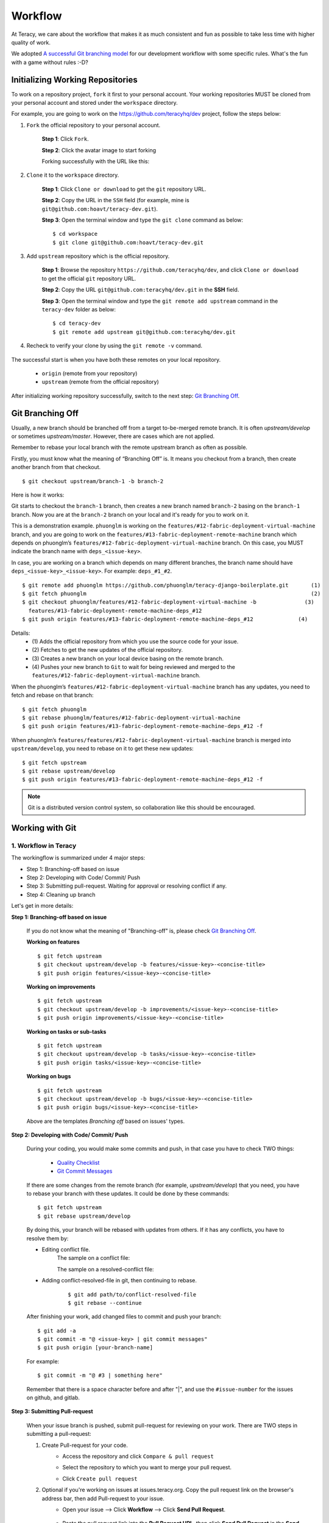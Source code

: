 Workflow
========

At Teracy, we care about the workflow that makes it as much consistent and fun as possible to take
less time with higher quality of work.

We adopted `A successful Git branching model`_ for our development workflow with some specific
rules. What's the fun with a game without rules :-D?


Initializing Working Repositories
---------------------------------

To work on a repository project, ``fork`` it first to your personal account.
Your working repositories MUST be cloned from your personal  account and stored under
the ``workspace`` directory.

For example, you are going to work on the https://github.com/teracyhq/dev project, follow the steps below:

1. ``Fork`` the official repository to your personal account.

    **Step 1**: Click ``Fork``.

    .. image:: _static/workflow/fork-1.png

    **Step 2**: Click the avatar image to start forking

    .. image:: _static/workflow/fork-2.png

    Forking successfully with the URL like this:

    .. image:: _static/workflow/fork-3.png


2. ``Clone`` it to the ``workspace`` directory.

    **Step 1**: Click ``Clone or download`` to get the ``git`` repository URL.

    **Step 2**: Copy the URL in the ``SSH`` field (for example, mine is ``git@github.com:hoavt/teracy-dev.git``).

    **Step 3**: Open the terminal window and type the ``git clone`` command as below:
    ::

        $ cd workspace
        $ git clone git@github.com:hoavt/teracy-dev.git

3. Add ``upstream`` repository which is the official repository.

    **Step 1**: Browse the repository ``https://github.com/teracyhq/dev``, and click ``Clone or download`` to get the official ``git`` repository URL.

    .. image:: _static/workflow/clone-official-url.png

    **Step 2**: Copy the URL ``git@github.com:teracyhq/dev.git`` in the **SSH** field.

    **Step 3**: Open the terminal window and type the ``git remote add upstream`` command in the ``teracy-dev`` folder
    as below:
    ::

        $ cd teracy-dev
        $ git remote add upstream git@github.com:teracyhq/dev.git

4. Recheck to verify your clone by using the ``git remote -v`` command.

    .. image:: _static/workflow/git-remote-info.png

The successful start is when you have both these remotes on your local repository.

    - ``origin`` (remote from your repository)
    - ``upstream`` (remote from the official repository)

After initializing working repository successfully, switch to the next step: `Git Branching Off`_.

.. @TODO : Add remote for review other's works

Git Branching Off
-----------------

Usually, a new branch should be branched off from a target to-be-merged remote branch.
It is often *upstream/develop* or sometimes *upstream/master*. However, there are cases
which are not applied.

Remember to rebase your local branch with the remote upstream branch as often as possible.

Firstly, you must know what the meaning of “Branching Off” is. It means you checkout from a branch,
then create another branch from that checkout.
::

    $ git checkout upstream/branch-1 -b branch-2

Here is how it works:

Git starts to checkout the ``branch-1`` branch, then creates a new branch named ``branch-2`` basing on
the ``branch-1`` branch. Now you are at the ``branch-2`` branch on your local and it's ready for you to work on it.

This is a demonstration example. ``phuonglm`` is working on the
``features/#12-fabric-deployment-virtual-machine`` branch, and you are going to work on the
``features/#13-fabric-deployment-remote-machine`` branch which depends on
phuonglm’s ``features/#12-fabric-deployment-virtual-machine`` branch. On this case, you MUST indicate the branch name with ``deps_<issue-key>``.

In case, you are working on a branch which depends on many different branches, the branch name should have
``deps_<issue-key>_<issue-key>``. For example: ``deps_#1_#2``.
::

    $ git remote add phuonglm https://github.com/phuonglm/teracy-django-boilerplate.git       (1)
    $ git fetch phuonglm                                                                      (2)
    $ git checkout phuonglm/features/#12-fabric-deployment-virtual-machine -b               (3)
      features/#13-fabric-deployment-remote-machine-deps_#12
    $ git push origin features/#13-fabric-deployment-remote-machine-deps_#12              (4)


Details:
    - \(1) Adds the official repository from which you use the source code for your issue.
    - \(2) Fetches to get the new updates of the official repository.
    - \(3) Creates a new branch on your local device basing on the remote branch.
    - \(4) Pushes your new branch to ``Git`` to wait for being reviewed and merged to the ``features/#12-fabric-deployment-virtual-machine`` branch.

When the phuonglm’s ``features/#12-fabric-deployment-virtual-machine`` branch has any updates, you need to fetch
and rebase on that branch:
::

    $ git fetch phuonglm
    $ git rebase phuonglm/features/#12-fabric-deployment-virtual-machine
    $ git push origin features/#13-fabric-deployment-remote-machine-deps_#12 -f

When phuonglm’s ``features/features/#12-fabric-deployment-virtual-machine`` branch is merged into ``upstream/develop``, you need to rebase on it to get these
new updates:
::

    $ git fetch upstream
    $ git rebase upstream/develop
    $ git push origin features/#13-fabric-deployment-remote-machine-deps_#12 -f

.. note::
       Git is a distributed version control system, so collaboration like this should be encouraged.


Working with Git
----------------

---------------------
1. Workflow in Teracy
---------------------

.. image:: _static/workflow/workflow-with-git.png

.. @TODO : Detail on making Pull-request
.. @TODO : Detail on making Resolve Conflict

The workingflow is summarized under 4 major steps:

- Step 1: Branching-off based on issue
- Step 2: Developing with Code/ Commit/ Push
- Step 3: Submitting pull-request. Waiting for approval or resolving conflict if any.
- Step 4: Cleaning up branch

Let's get in more details:

**Step 1: Branching-off based on issue**

    If you do not know what the meaning of "Branching-off" is, please check `Git Branching Off`_.

    **Working on features**
    ::

        $ git fetch upstream
        $ git checkout upstream/develop -b features/<issue-key>-<concise-title>
        $ git push origin features/<issue-key>-<concise-title>


    **Working on improvements**
    ::

        $ git fetch upstream
        $ git checkout upstream/develop -b improvements/<issue-key>-<concise-title>
        $ git push origin improvements/<issue-key>-<concise-title>

    **Working on tasks or sub-tasks**
    ::

        $ git fetch upstream
        $ git checkout upstream/develop -b tasks/<issue-key>-<concise-title>
        $ git push origin tasks/<issue-key>-<concise-title>

    **Working on bugs**
    ::

        $ git fetch upstream
        $ git checkout upstream/develop -b bugs/<issue-key>-<concise-title>
        $ git push origin bugs/<issue-key>-<concise-title>


    Above are the templates `Branching off` based on issues' types.

**Step 2: Developing with Code/ Commit/ Push**

    During your coding, you would make some commits and push, in that case you have to check TWO things:

        - `Quality Checklist`_
        - `Git Commit Messages`_

    If there are some changes from the remote branch (for example, *upstream/develop*) that you need,
    you have to rebase your branch with these updates. It could be done by these commands:
    ::

        $ git fetch upstream
        $ git rebase upstream/develop

    By doing this, your branch will be rebased with updates from others.
    If it has any conflicts, you have to resolve them by:

    - Editing conflict file.
        The sample on a conflict file:

        .. image:: _static/workflow/conflict-mark.png

        The sample on a resolved-conflict file:

        .. image:: _static/workflow/conflict-resolved.png

    - Adding conflict-resolved-file in git, then continuing to rebase.
        ::

            $ git add path/to/conflict-resolved-file
            $ git rebase --continue

    After finishing your work, add changed files to commit and push your branch:
    ::

        $ git add -a
        $ git commit -m "@ <issue-key> | git commit messages"
        $ git push origin [your-branch-name]

    For example:
    ::

        $ git commit -m "@ #3 | something here"

    Remember that there is a space character before and after "|", and use the ``#issue-number`` for the issues on github, and gitlab.

**Step 3: Submitting Pull-request**

    When your issue branch is pushed, submit pull-request for reviewing on your work.
    There are TWO steps in submitting a pull-request:


    1. Create Pull-request for your code.
        - Access the repository and click ``Compare & pull request``
            .. image:: _static/workflow/submit-pull-request-code.png

        - Select the repository to which you want to merge your pull request.
            .. image:: _static/workflow/select-repo-to-merge.png

        - Click ``Create pull request``

    2. Optional if you're working on issues at issues.teracy.org. Copy the pull request link on the browser's address bar, then add Pull-request to your issue.
        - Open your issue --> Click **Workflow** --> Click **Send Pull Request**.

            .. image:: _static/workflow/submit-pull-request-issue.png

        - Paste the pull request link into the **Pull Request URL**, then click **Send Pull Request** in the **Send Pull Request** form.

            .. image:: _static/workflow/send-pull-request-form.png


    .. note::
     After a ``pull`` request, you will continue to work on your working branch as normal, just
     ``push`` it and the pull request will be updated with your new commits. Ping other Teraciers to
     help reviewing, comments, suggestions, etc.

    When you meet all these long strict requirements, your work will be more welcomed accepted.

**Step 4 : Cleaning up branch**

    After your code gets reviewed and approved. It will be merged to the official repository, so you have to make a
    `Git Branch Cleaning Up`_ to clean up your local and get ready for the next issue.


------------
2. Git Rules
------------

To prevent chaos happening, you should follow some rules below in the workflow:

-----------------
Branch Name Rules
-----------------

When starting to work on a new issue, you always MUST start a new branch for it and that branch’s name is based on each type of the issue, which means if the issue is:

- ``feature`` => Branch's name is ``features/<issue_key>-<concise-title>`` or ``feature/<issue_key>-<concise-title>``
- ``improvement`` => Branch's name is ``improvements/<issue-key>-<concise-title>`` or ``improvement/<issue-key>-<concise-title>``
- ``task or sub-task`` => Branch's name is ``tasks/<issue-key>-<concise-title>`` or ``task/<issue-key>-<concise-title>``
- ``bug`` => Branch's name is ``bugs/<issue-key>-<concise-title>`` or ``bug/<issue-key>-<concise-title>``
- ``critical bug`` => Branch's name is ``hot-fixes/<issue-key>-<concise-title>`` or ``hot-fix/<issue-key>-<concise-title>``

In which:

- ``<issue-key>`` is the "key" of the issue. It could be ``CLT-XXX``, ``DEV-XXX`` for issues on ``issues.teracy.org`` or ``#XXX`` for issues on ``gitlab`` and ``github``. The key prefix is based on the type of project.
- ``<concise-title>`` is the issue's title which is rewritten in a concise way and replaced ``space`` with ``-``.
- ``<issue-key>`` and ``<concise-title>`` is separated by a ``-`` character.

For example, the issue ``@ #652 | Sharing Tutorial is not firing email``, its branch name can be ``bugs/#652-sharing-tutorial-is-not-firing-email``.


-----------------
Quality Checklist
-----------------

Quality of work must be strictly defined with rules and measurements, especially with software
quality.

Any work is accepted as good enough MUST meet the following (including but not limited) requirements
of ``quality checklist``:

- No tab character
- Length of the text/code line within 100 characters
- Follow conventions and standards
- Any tests must be done and must be passed
- Any documentation must be updated
- The implementation must be good enough from the view of collaborators

.. We use many automatic tools to detect and report the quality. Trust me, your work will be better and better over time.

-------------------
Git Commit Messages
-------------------

Git commit messages must convey the actual change/ work of that commit. Usually, the commit message
should follow the convention pattern:
::

   <issue-key> | <issue-title>: <changes description>
   Multi-line description for detail changes, notices, solutions, etc.>

For example:
::

    @ #1 | Auto deployment with Fabric

    Fabric deployment should be very easy to deploy on both local and remote machine.
    This is the work on local part.

.. note::
    "@" is used before because github, and gitlab's issue keys have the "#" character. It's fine for the command *$ git commit -m "#"* but not for *$ git commit -a* for a new commit or *$ git commit --amend* for an existing commit to open on the VIM editor. That's the reason why we should use "@" character, it means "address".

----------------------
Git Branch Cleaning Up
----------------------

After your working branch is merged into the official repository, make sure to delete these
working branches.

- Deleting remote branch:
    ::

        $ git push origin :branch_name

- Deleting local branch:
    ::

        $ git checkout develop
        $ git branch -d branch_name

--------------
Git Force Push
--------------

Should not ``$ git push origin branch_name -f`` if your branch has another branch depending on.

.. note::
    NEVER force push the *official* repositories.


----------------------------------------------
3. Official Repository's Merging and Releasing
----------------------------------------------

With branch merging and releasing workflow, *senior* collaborators must follow the git branching
model as mentioned in the topics above.

As the merging, pushing must be done on official teracy's projects, you need to push to
the `upstream` repository.

For example, you need to merge the work of *features/1_auto_fabric_deployment* branch from
https://github.com/hoatle/django-boilerplate.
::

    $ ws
    $ cd personal
    $ git clone git@github.com/hoatle/django-boilerplate.git
    $ cd django-boilerplate
    $ git remote add upstream git@github.com/teracyhq/django-boilerplate.git
    $ git checkout develop
    $ git remote add phuonglm https://github.com/phuonglm/django-boilerplate.git
    $ git fetch phuonglm
    $ git merge --no-ff phuonglm/features/1-auto-fabric-deployment
    $ git push upstream develop

Always `merge` with `--no-ff` to make sure we have the merging point to refer to later.

References
----------

- http://sethrobertson.github.io/GitBestPractices/
- http://www.reviewboard.org/docs/codebase/dev/git/clean-commits/
- http://tbaggery.com/2008/04/19/a-note-about-git-commit-messages.html

.. _`A successful Git branching model`: http://nvie.com/posts/a-successful-git-branching-model/
.. _`Branch name rule`: #branch-name-rule
